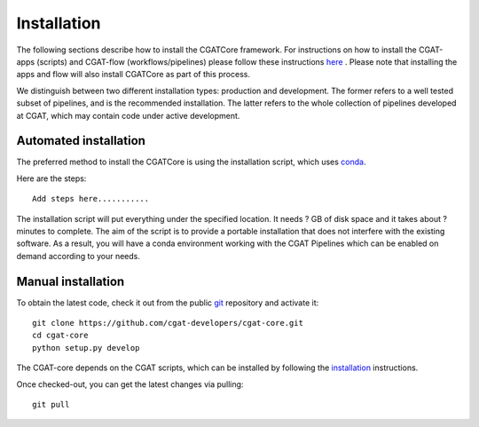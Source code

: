 .. getting_started-Installation


============
Installation
============

The following sections describe how to install the CGATCore framework. For instructions on how to install
the CGAT-apps (scripts) and CGAT-flow (workflows/pipelines) please follow these instructions `here <https://www.cgat.org/downloads/public/cgatpipelines/documentation/InstallingPipelines.html>`_ .
Please note that installing the apps and flow will also install CGATCore as part of this process.

We distinguish between two different installation types: production and development. The former refers to a well tested subset of pipelines, and is the recommended installation.
The latter refers to the whole collection of pipelines developed at CGAT, which may contain code under active development.

Automated installation
----------------------

The preferred method to install the CGATCore is using the installation script,
which uses conda_.

Here are the steps::

   Add steps here...........

The installation script will put everything under the specified location. It needs
? GB of disk space and it takes about ? minutes to complete. The aim of the
script is to provide a portable installation that does not interfere with the existing
software. As a result, you will have a conda environment working with the CGAT Pipelines
which can be enabled on demand according to your needs.

Manual installation
-------------------

To obtain the latest code, check it out from the public git_ repository and activate it::

   git clone https://github.com/cgat-developers/cgat-core.git
   cd cgat-core
   python setup.py develop

The CGAT-core depends on the CGAT scripts, which can be installed by following the
`installation <http://www.cgat.org/downloads/public/cgat/documentation/CGATInstallation.html>`_ instructions.

Once checked-out, you can get the latest changes via pulling::

   git pull 

.. _conda: https://conda.io
.. _git: https://git-scm.com/
